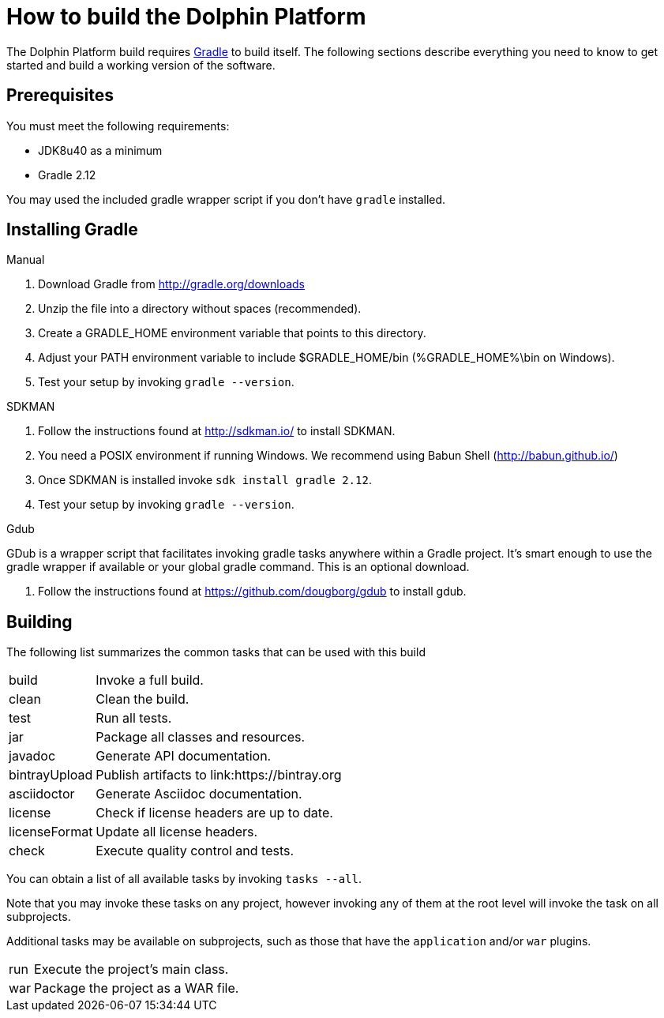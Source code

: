 
= How to build the Dolphin Platform
:gradle-version: 2.12

The Dolphin Platform build requires link:http://gradle.org/[Gradle] to build itself. The following
sections describe everything you need to know to get started and build a working version of the
software.

== Prerequisites

You must meet the following requirements:

 * JDK8u40 as a minimum
 * Gradle {gradle-version}

You may used the included gradle wrapper script if you don't have `gradle` installed.

== Installing Gradle

.Manual

 . Download Gradle from http://gradle.org/downloads
 . Unzip the file into a directory without spaces (recommended).
 . Create a GRADLE_HOME environment variable that points to this directory.
 . Adjust your PATH environment variable to include $GRADLE_HOME/bin (%GRADLE_HOME%\bin on Windows).
 . Test your setup by invoking `gradle --version`.

.SDKMAN

 . Follow the instructions found at http://sdkman.io/ to install SDKMAN.
 . You need a POSIX environment if running Windows. We recommend using Babun Shell (http://babun.github.io/)
 . Once SDKMAN is installed invoke `sdk install gradle {gradle-version}`.
 . Test your setup by invoking `gradle --version`.

.Gdub

GDub is a wrapper script that facilitates invoking gradle tasks anywhere within a Gradle project. It's smart enough
to use the gradle wrapper if available or your global gradle command. This is an optional download.

 . Follow the instructions found at https://github.com/dougborg/gdub to install gdub.

== Building

The following list summarizes the common tasks that can be used with this build

[horizontal]
build:: Invoke a full build.
clean:: Clean the build.
test:: Run all tests.
jar:: Package all classes and resources.
javadoc:: Generate API documentation.
bintrayUpload:: Publish artifacts to link:https://bintray.org
asciidoctor:: Generate Asciidoc documentation.
license:: Check if license headers are up to date.
licenseFormat:: Update all license headers.
check:: Execute quality control and tests.


You can obtain a list of all available tasks by invoking `tasks --all`.

Note that you may invoke these tasks on any project, however invoking any of them at the root level will invoke the task
on all subprojects.

Additional tasks may be available on subprojects, such as those that have the `application` and/or `war` plugins.

[horizontal]
run:: Execute the project's main class.
war:: Package the project as a WAR file.

